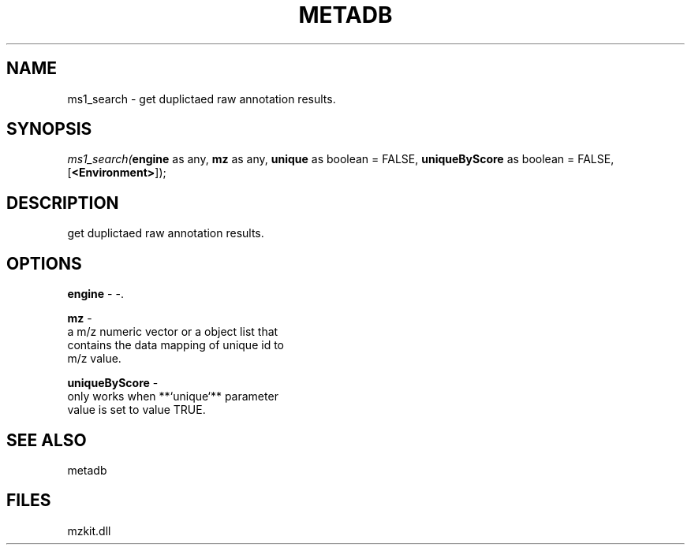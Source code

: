 .\" man page create by R# package system.
.TH METADB 1 2000-Jan "ms1_search" "ms1_search"
.SH NAME
ms1_search \- get duplictaed raw annotation results.
.SH SYNOPSIS
\fIms1_search(\fBengine\fR as any, 
\fBmz\fR as any, 
\fBunique\fR as boolean = FALSE, 
\fBuniqueByScore\fR as boolean = FALSE, 
[\fB<Environment>\fR]);\fR
.SH DESCRIPTION
.PP
get duplictaed raw annotation results.
.PP
.SH OPTIONS
.PP
\fBengine\fB \fR\- -. 
.PP
.PP
\fBmz\fB \fR\- 
 a m/z numeric vector or a object list that 
 contains the data mapping of unique id to 
 m/z value.
. 
.PP
.PP
\fBuniqueByScore\fB \fR\- 
 only works when **`unique`** parameter
 value is set to value TRUE.
. 
.PP
.SH SEE ALSO
metadb
.SH FILES
.PP
mzkit.dll
.PP
